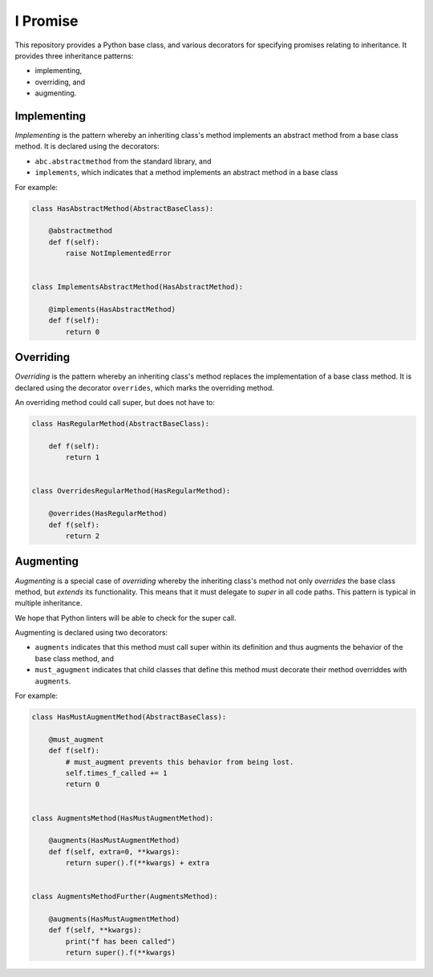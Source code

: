 =========
I Promise
=========
.. image:: https://badge.fury.io/py/ipromise.svg
    :target: https://badge.fury.io/py/ipromise

This repository provides a Python base class, and various decorators for specifying promises relating to inheritance.
It provides three inheritance patterns:

* implementing,
* overriding, and
* augmenting.

Implementing
============
*Implementing* is the pattern whereby an inheriting class's method implements an abstract method from a base class method.
It is declared using the decorators:

* ``abc.abstractmethod`` from the standard library, and
* ``implements``, which indicates that a method implements an abstract method in a base class

For example:

.. code-block:: python

    class HasAbstractMethod(AbstractBaseClass):

        @abstractmethod
        def f(self):
            raise NotImplementedError


    class ImplementsAbstractMethod(HasAbstractMethod):

        @implements(HasAbstractMethod)
        def f(self):
            return 0

Overriding
==========
*Overriding* is the pattern whereby an inheriting class's method replaces the implementation of a base class method.
It is declared using the decorator ``overrides``, which marks the overriding method.

An overriding method could call super, but does not have to:

.. code-block:: python

    class HasRegularMethod(AbstractBaseClass):

        def f(self):
            return 1


    class OverridesRegularMethod(HasRegularMethod):

        @overrides(HasRegularMethod)
        def f(self):
            return 2

Augmenting
==========
*Augmenting* is a special case of *overriding* whereby the inheriting class's method not only *overrides* the base class method, but *extends* its functionality.
This means that it must delegate to *super* in all code paths.
This pattern is typical in multiple inheritance.

We hope that Python linters will be able to check for the super call.

Augmenting is declared using two decorators:

* ``augments`` indicates that this method must call super within its definition and thus augments the behavior of the base class method, and
* ``must_agugment`` indicates that child classes that define this method must decorate their method overriddes with ``augments``.

For example:

.. code-block:: python

    class HasMustAugmentMethod(AbstractBaseClass):

        @must_augment
        def f(self):
            # must_augment prevents this behavior from being lost.
            self.times_f_called += 1
            return 0


    class AugmentsMethod(HasMustAugmentMethod):

        @augments(HasMustAugmentMethod)
        def f(self, extra=0, **kwargs):
            return super().f(**kwargs) + extra


    class AugmentsMethodFurther(AugmentsMethod):

        @augments(HasMustAugmentMethod)
        def f(self, **kwargs):
            print("f has been called")
            return super().f(**kwargs)
